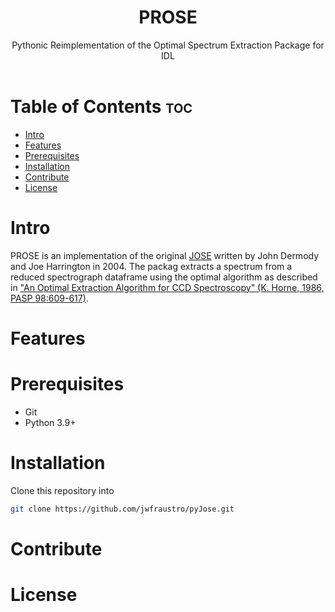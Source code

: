 #+title: PROSE
#+subtitle: Pythonic Reimplementation of the Optimal Spectrum Extraction Package for IDL
#+options: toc:l
* Table of Contents :toc:
- [[#intro][Intro]]
- [[#features][Features]]
- [[#prerequisites][Prerequisites]]
- [[#installation][Installation]]
- [[#contribute][Contribute]]
- [[#license][License]]

* Intro
PROSE is an implementation of the original [[https://physics.ucf.edu/~jh/ast/software/optspecextr-0.3.1/][JOSE]] written by John Dermody and Joe Harrington in 2004. The packag extracts a spectrum from a reduced spectrograph dataframe using the optimal algorithm as described in [[https://physics.ucf.edu/~jh/ast/software/optspecextr-0.3.1/doc/horne-1986-apj-optspecext.pdf]["An Optimal Extraction Algorithm for CCD Spectroscopy" (K. Horne, 1986, PASP 98:609-617)]].
* Features
* Prerequisites
+ Git
+ Python 3.9+

* Installation
Clone this repository into
#+begin_src bash
git clone https://github.com/jwfraustro/pyJose.git
#+end_src
* Contribute

* License
